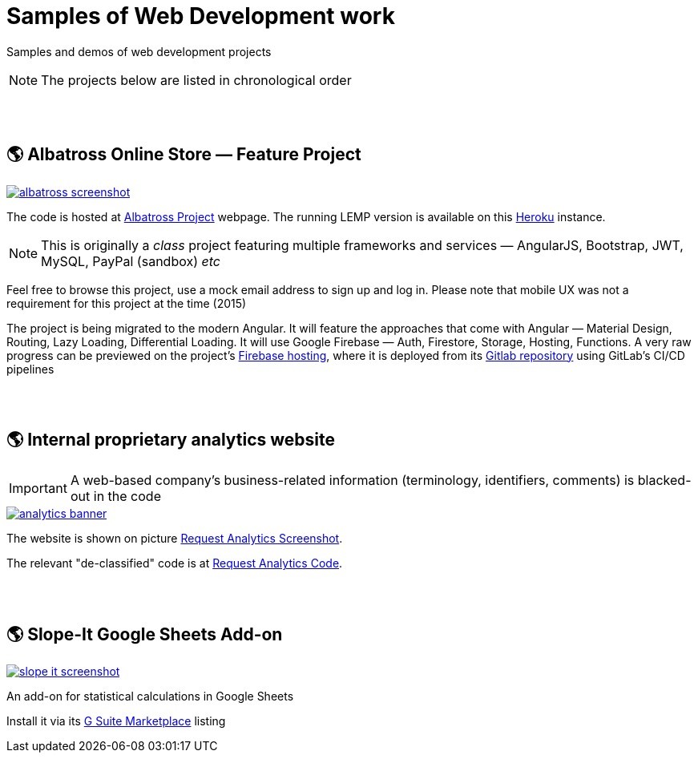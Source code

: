 = Samples of Web Development work

[.lead]
Samples and demos of web development projects

[NOTE]
====
The projects below are listed in chronological order
====


{empty} +
{empty} +

== &#x1f30e; Albatross Online Store — Feature Project

image::https://raw.githubusercontent.com/pasha-bolokhov/sample-work/master/albatross/albatross-screenshot.png[link=https://albatross-travel-app.herokuapp.com]

The code is hosted at https://gitlab.com/pasha-bolokhov/albatross-travel[Albatross Project] webpage.
The running LEMP version is available on this
https://albatross-travel-app.herokuapp.com[Heroku] instance.
[NOTE]
This is originally a _class_ project featuring multiple frameworks and services — AngularJS, Bootstrap, JWT, MySQL, PayPal (sandbox) _etc_

Feel free to browse this project, use a mock email address to sign up and log in. Please note that mobile UX was not a requirement for this project at the time (2015)

The project is being migrated to the modern Angular. It will feature the approaches that come with Angular — Material Design, Routing, Lazy Loading, Differential Loading. It will use Google Firebase — Auth, Firestore, Storage, Hosting, Functions. A very raw progress can be previewed on the project's https://albatross-travel-agency.web.app[Firebase hosting], where it is deployed from its https://gitlab.com/pasha-bolokhov/albatross[Gitlab repository] using GitLab's CI/CD pipelines


{empty} +
{empty} +

== &#x1f30e; Internal proprietary analytics website

[IMPORTANT]
====
A web-based company's business-related information (terminology, identifiers, comments) is blacked-out in the code
====

image::https://raw.githubusercontent.com/pasha-bolokhov/sample-work/master/analytics/analytics-banner.png[link=https://github.com/pasha-bolokhov-cs/sample-work/tree/master/analytics]

The website is shown on picture
https://raw.githubusercontent.com/pasha-bolokhov/sample-work/master/analytics/analytics-screenshot.png[Request Analytics Screenshot].

The relevant "de-classified" code is at
https://github.com/pasha-bolokhov-cs/sample-work/tree/master/analytics[Request Analytics Code].


{empty} +
{empty} +

== &#x1f30e; Slope-It Google Sheets Add-on

image::https://raw.githubusercontent.com/pasha-bolokhov/sample-work/master/slope-it/slope-it-screenshot.png[link=https://slope-it-tool.web.app]

An add-on for statistical calculations in Google Sheets

Install it via its https://gsuite.google.com/marketplace/app/slopeit/1088613043056[G Suite Marketplace] listing
